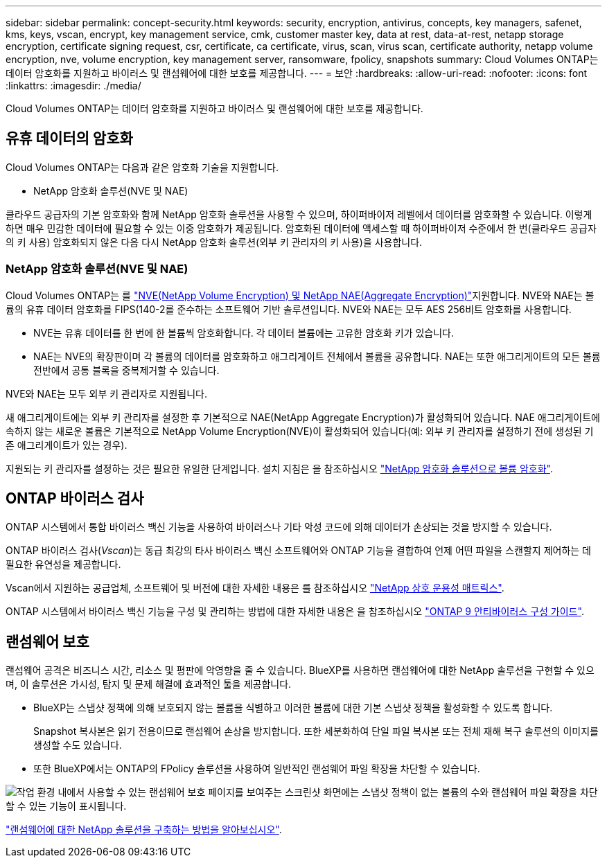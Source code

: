 ---
sidebar: sidebar 
permalink: concept-security.html 
keywords: security, encryption, antivirus, concepts, key managers, safenet, kms, keys, vscan, encrypt, key management service, cmk, customer master key, data at rest, data-at-rest, netapp storage encryption, certificate signing request, csr, certificate, ca certificate, virus, scan, virus scan, certificate authority, netapp volume encryption, nve, volume encryption, key management server, ransomware, fpolicy, snapshots 
summary: Cloud Volumes ONTAP는 데이터 암호화를 지원하고 바이러스 및 랜섬웨어에 대한 보호를 제공합니다. 
---
= 보안
:hardbreaks:
:allow-uri-read: 
:nofooter: 
:icons: font
:linkattrs: 
:imagesdir: ./media/


[role="lead"]
Cloud Volumes ONTAP는 데이터 암호화를 지원하고 바이러스 및 랜섬웨어에 대한 보호를 제공합니다.



== 유휴 데이터의 암호화

Cloud Volumes ONTAP는 다음과 같은 암호화 기술을 지원합니다.

* NetApp 암호화 솔루션(NVE 및 NAE)


ifdef::aws[]

* AWS 키 관리 서비스


endif::aws[]

ifdef::azure[]

* Azure 스토리지 서비스 암호화


endif::azure[]

ifdef::gcp[]

* Google Cloud Platform 기본 암호화


endif::gcp[]

클라우드 공급자의 기본 암호화와 함께 NetApp 암호화 솔루션을 사용할 수 있으며, 하이퍼바이저 레벨에서 데이터를 암호화할 수 있습니다. 이렇게 하면 매우 민감한 데이터에 필요할 수 있는 이중 암호화가 제공됩니다. 암호화된 데이터에 액세스할 때 하이퍼바이저 수준에서 한 번(클라우드 공급자의 키 사용) 암호화되지 않은 다음 다시 NetApp 암호화 솔루션(외부 키 관리자의 키 사용)을 사용합니다.



=== NetApp 암호화 솔루션(NVE 및 NAE)

Cloud Volumes ONTAP는 를 https://www.netapp.com/pdf.html?item=/media/17070-ds-3899.pdf["NVE(NetApp Volume Encryption) 및 NetApp NAE(Aggregate Encryption)"^]지원합니다. NVE와 NAE는 볼륨의 유휴 데이터 암호화를 FIPS(140-2를 준수하는 소프트웨어 기반 솔루션입니다. NVE와 NAE는 모두 AES 256비트 암호화를 사용합니다.

* NVE는 유휴 데이터를 한 번에 한 볼륨씩 암호화합니다. 각 데이터 볼륨에는 고유한 암호화 키가 있습니다.
* NAE는 NVE의 확장판이며 각 볼륨의 데이터를 암호화하고 애그리게이트 전체에서 볼륨을 공유합니다. NAE는 또한 애그리게이트의 모든 볼륨 전반에서 공통 블록을 중복제거할 수 있습니다.


NVE와 NAE는 모두 외부 키 관리자로 지원됩니다.

ifdef::azure[]

endif::azure[]

ifdef::gcp[]

endif::gcp[]

새 애그리게이트에는 외부 키 관리자를 설정한 후 기본적으로 NAE(NetApp Aggregate Encryption)가 활성화되어 있습니다. NAE 애그리게이트에 속하지 않는 새로운 볼륨은 기본적으로 NetApp Volume Encryption(NVE)이 활성화되어 있습니다(예: 외부 키 관리자를 설정하기 전에 생성된 기존 애그리게이트가 있는 경우).

지원되는 키 관리자를 설정하는 것은 필요한 유일한 단계입니다. 설치 지침은 을 참조하십시오 link:task-encrypting-volumes.html["NetApp 암호화 솔루션으로 볼륨 암호화"].

ifdef::aws[]



=== AWS 키 관리 서비스

AWS에서 Cloud Volumes ONTAP 시스템을 시작하면 를 사용하여 데이터 암호화를 설정할 수 있습니다 http://docs.aws.amazon.com/kms/latest/developerguide/overview.html["AWS KMS(키 관리 서비스)"^]. BlueXP는 CMK(Customer Master Key)를 사용하여 데이터 키를 요청합니다.


TIP: Cloud Volumes ONTAP 시스템을 생성한 후에는 AWS 데이터 암호화 방법을 변경할 수 없습니다.

이 암호화 옵션을 사용하려면 AWS KMS가 적절하게 설정되어 있는지 확인해야 합니다. 자세한 내용은 을 참조하십시오 link:task-setting-up-kms.html["AWS KMS 설정"].

endif::aws[]

ifdef::azure[]



=== Azure 스토리지 서비스 암호화

Azure의 Cloud Volumes ONTAP에서 를 사용하여 데이터가 자동으로 암호화됩니다 https://azure.microsoft.com/en-us/documentation/articles/storage-service-encryption/["Azure 스토리지 서비스 암호화"^] Microsoft 관리 키를 사용합니다.

원하는 경우 자체 암호화 키를 사용할 수 있습니다. link:task-set-up-azure-encryption.html["Azure에서 고객이 관리하는 키를 사용하도록 Cloud Volumes ONTAP를 설정하는 방법에 대해 알아보십시오"].

endif::azure[]

ifdef::gcp[]



=== Google Cloud Platform 기본 암호화

https://cloud.google.com/security/encryption-at-rest/["Google Cloud Platform 유휴 데이터 암호화"^] Cloud Volumes ONTAP에 대해 기본적으로 활성화됩니다. 설정이 필요하지 않습니다.

Google 클라우드 스토리지는 디스크에 데이터를 쓰기 전에 항상 데이터를 암호화하지만 BlueXP API를 사용하여 _고객이 관리하는 암호화 키_ 를 사용하는 Cloud Volumes ONTAP 시스템을 만들 수 있습니다. 클라우드 키 관리 서비스를 사용하여 GCP에서 생성하고 관리하는 키입니다. link:task-setting-up-gcp-encryption.html["자세한 정보"].

endif::gcp[]



== ONTAP 바이러스 검사

ONTAP 시스템에서 통합 바이러스 백신 기능을 사용하여 바이러스나 기타 악성 코드에 의해 데이터가 손상되는 것을 방지할 수 있습니다.

ONTAP 바이러스 검사(_Vscan_)는 동급 최강의 타사 바이러스 백신 소프트웨어와 ONTAP 기능을 결합하여 언제 어떤 파일을 스캔할지 제어하는 데 필요한 유연성을 제공합니다.

Vscan에서 지원하는 공급업체, 소프트웨어 및 버전에 대한 자세한 내용은 를 참조하십시오 http://mysupport.netapp.com/matrix["NetApp 상호 운용성 매트릭스"^].

ONTAP 시스템에서 바이러스 백신 기능을 구성 및 관리하는 방법에 대한 자세한 내용은 을 참조하십시오 http://docs.netapp.com/ontap-9/topic/com.netapp.doc.dot-cm-acg/home.html["ONTAP 9 안티바이러스 구성 가이드"^].



== 랜섬웨어 보호

랜섬웨어 공격은 비즈니스 시간, 리소스 및 평판에 악영향을 줄 수 있습니다. BlueXP를 사용하면 랜섬웨어에 대한 NetApp 솔루션을 구현할 수 있으며, 이 솔루션은 가시성, 탐지 및 문제 해결에 효과적인 툴을 제공합니다.

* BlueXP는 스냅샷 정책에 의해 보호되지 않는 볼륨을 식별하고 이러한 볼륨에 대한 기본 스냅샷 정책을 활성화할 수 있도록 합니다.
+
Snapshot 복사본은 읽기 전용이므로 랜섬웨어 손상을 방지합니다. 또한 세분화하여 단일 파일 복사본 또는 전체 재해 복구 솔루션의 이미지를 생성할 수도 있습니다.

* 또한 BlueXP에서는 ONTAP의 FPolicy 솔루션을 사용하여 일반적인 랜섬웨어 파일 확장을 차단할 수 있습니다.


image:screenshot_ransomware_protection.gif["작업 환경 내에서 사용할 수 있는 랜섬웨어 보호 페이지를 보여주는 스크린샷 화면에는 스냅샷 정책이 없는 볼륨의 수와 랜섬웨어 파일 확장을 차단할 수 있는 기능이 표시됩니다."]

link:task-protecting-ransomware.html["랜섬웨어에 대한 NetApp 솔루션을 구축하는 방법을 알아보십시오"].
